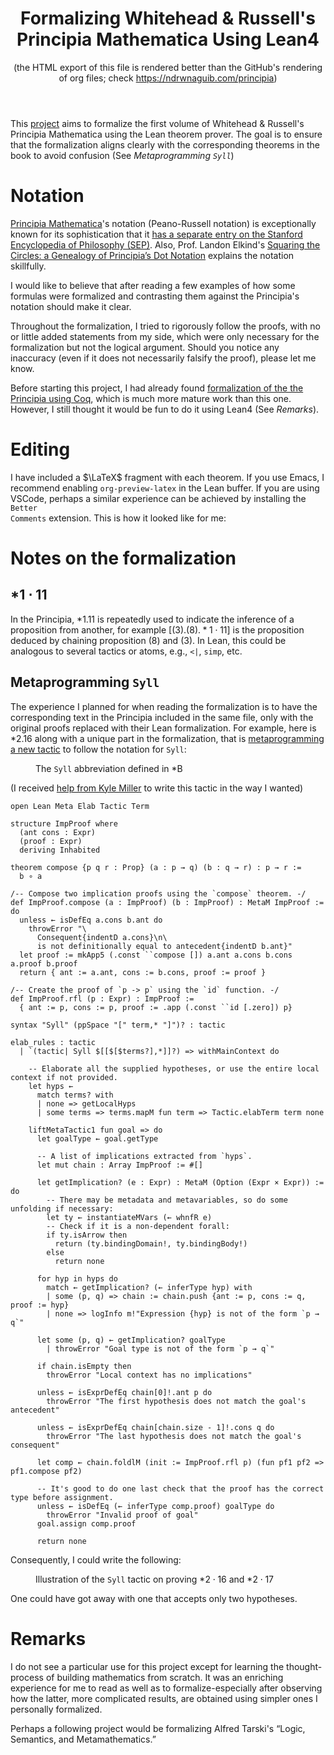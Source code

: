 #+TITLE: Formalizing Whitehead & Russell's Principia Mathematica Using Lean4
#+SUBTITLE: (the HTML export of this file is rendered better than the GitHub's rendering of org files; check https://ndrwnaguib.com/principia)
#+EXPORT_FILE_NAME: ./index.html
#+OPTIONS: H:5 TeX:t
#+HTML_MATHJAX: align: left indent: 5em tagside: left
#+OPTIONS: p:t



#+ATTR_HTML: :align right
#+ATTR_ORG: :align center
#+ATTR_HTML: :width 300px
[[./images/principia-mathematica-book-cover.png]]

This [[https://github.com/ndrwnaguib/principia][project]] aims to formalize the first volume of Whitehead & Russell's
Principia Mathematica using the Lean theorem prover. The goal is to ensure that
the formalization aligns clearly with the corresponding theorems in the book to
avoid confusion (See [[*Metaprogramming =Syll=][Metaprogramming =Syll=]])

* Notation

[[https://plato.stanford.edu/entries/principia-mathematica/][Principia Mathematica]]'s notation (Peano-Russell notation) is exceptionally known
for its sophistication that it [[https://plato.stanford.edu/entries/pm-notation/][has a separate entry on the Stanford Encyclopedia
of Philosophy (SEP)]]. Also, Prof. Landon Elkind's [[https://muse.jhu.edu/pub/1/article/904086][Squaring the Circles: a
Genealogy of Principia’s Dot Notation]] explains the notation skillfully.

I would like to believe that after reading a few examples of how some formulas
were formalized and contrasting them against the Principia's notation should
make it clear.

Throughout the formalization, I tried to rigorously follow the proofs,
with no or little added statements from my side, which were only necessary for
the formalization but not the logical argument. Should you notice any inaccuracy
(even if it does not necessarily falsify the proof), please let me know.

Before starting this project, I had already found [[https://www.principiarewrite.com/][formalization of the the
Principia using Coq]], which is much more mature work than this one. However, I
still thought it would be fun to do it using Lean4 (See [[*Remarks][Remarks]]).

* Editing

I have included a $\LaTeX$ fragment with each theorem. If you use Emacs, I
recommend enabling =org-preview-latex= in the Lean buffer. If you are using
VSCode, perhaps a similar experience can be achieved by installing the =Better
Comments= extension. This is how it looked like for me:

#+ATTR_HTML: :align center
#+ATTR_ORG: :align center
#+ATTR_HTML: :width 100%
[[./images/editing-experience.png]]


* Notes on the formalization

** $\ast 1 \cdot 11$

In the Principia, *1.11 is repeatedly used to indicate the inference of a proposition
from another, for example $[(3).(8).\ast 1\cdot 11]$ is the proposition deduced by chaining
proposition (8) and (3). In Lean, this could be analogous to several tactics or
atoms, e.g., =<|=, =simp=, etc.

** Metaprogramming =Syll=

The experience I planned for when reading the formalization is to have the
corresponding text in the Principia included in the same file, only with the
original proofs replaced with their Lean formalization. For example, here is
*2.16 along with a unique part in the formalization, that is [[https://leanprover-community.github.io/lean4-metaprogramming-book/main/09_tactics.html][metaprogramming a
new tactic]] to follow the notation for =Syll=:

#+ATTR_HTML: :align center
#+ATTR_ORG: :align center
#+ATTR_HTML: :width 50%
#+CAPTION: The =Syll= abbreviation defined in *B
[[./images/syll.png]]

#+ATTR_HTML: :align center
#+ATTR_HTML: :width 50%
#+ATTR_ORG: :align center
#+CAPTION: (I received [[https://leanprover.zulipchat.com/#narrow/stream/270676-lean4/topic/How.20to.20properly.20define.20the.20.22Syll.22.20tactic.3F/near/455803243][help from Kyle Miller]] to write this tactic in the way I wanted)
#+begin_src lean4
open Lean Meta Elab Tactic Term

structure ImpProof where
  (ant cons : Expr)
  (proof : Expr)
  deriving Inhabited

theorem compose {p q r : Prop} (a : p → q) (b : q → r) : p → r :=
  b ∘ a

/-- Compose two implication proofs using the `compose` theorem. -/
def ImpProof.compose (a : ImpProof) (b : ImpProof) : MetaM ImpProof := do
  unless ← isDefEq a.cons b.ant do
    throwError "\
      Consequent{indentD a.cons}\n\
      is not definitionally equal to antecedent{indentD b.ant}"
  let proof := mkApp5 (.const ``compose []) a.ant a.cons b.cons a.proof b.proof
  return { ant := a.ant, cons := b.cons, proof := proof }

/-- Create the proof of `p -> p` using the `id` function. -/
def ImpProof.rfl (p : Expr) : ImpProof :=
  { ant := p, cons := p, proof := .app (.const ``id [.zero]) p}

syntax "Syll" (ppSpace "[" term,* "]")? : tactic

elab_rules : tactic
  | `(tactic| Syll $[[$[$terms?],*]]?) => withMainContext do

    -- Elaborate all the supplied hypotheses, or use the entire local context if not provided.
    let hyps ←
      match terms? with
      | none => getLocalHyps
      | some terms => terms.mapM fun term => Tactic.elabTerm term none

    liftMetaTactic1 fun goal => do
      let goalType ← goal.getType

      -- A list of implications extracted from `hyps`.
      let mut chain : Array ImpProof := #[]

      let getImplication? (e : Expr) : MetaM (Option (Expr × Expr)) := do
        -- There may be metadata and metavariables, so do some unfolding if necessary:
        let ty ← instantiateMVars (← whnfR e)
        -- Check if it is a non-dependent forall:
        if ty.isArrow then
          return (ty.bindingDomain!, ty.bindingBody!)
        else
          return none

      for hyp in hyps do
        match ← getImplication? (← inferType hyp) with
        | some (p, q) => chain := chain.push {ant := p, cons := q, proof := hyp}
        | none => logInfo m!"Expression {hyp} is not of the form `p → q`"

      let some (p, q) ← getImplication? goalType
        | throwError "Goal type is not of the form `p → q`"

      if chain.isEmpty then
        throwError "Local context has no implications"

      unless ← isExprDefEq chain[0]!.ant p do
        throwError "The first hypothesis does not match the goal's antecedent"

      unless ← isExprDefEq chain[chain.size - 1]!.cons q do
        throwError "The last hypothesis does not match the goal's consequent"

      let comp ← chain.foldlM (init := ImpProof.rfl p) (fun pf1 pf2 => pf1.compose pf2)

      -- It's good to do one last check that the proof has the correct type before assignment.
      unless ← isDefEq (← inferType comp.proof) goalType do
        throwError "Invalid proof of goal"
      goal.assign comp.proof

      return none
#+end_src

Consequently, I could write the following:

#+ATTR_HTML: :width 100%
#+CAPTION: Illustration of the =Syll= tactic on proving $\ast 2\cdot 16$ and $\ast 2\cdot 17$
[[./images/syll-example.png]]

One could have got away with one that accepts only two hypotheses.

* Remarks

I do not see a particular use for this project except for learning the
thought-process of building mathematics from scratch. It was an
enriching experience for me to read as well as to formalize-especially after
observing how the latter, more complicated results, are obtained using simpler
ones I personally formalized.


#+ATTR_HTML: :align center
#+ATTR_HTML: :width 100%
[[./images/building-from-constituents.png]]


#+ATTR_HTML: :width 30%
#+ATTR_HTML: :align right
[[./images/logic-semantics-and-metamathematics-book-cover.png]]

#+ATTR_HTML: :align left
Perhaps a following project would be formalizing Alfred Tarski's “Logic,
Semantics, and Metamathematics.”


